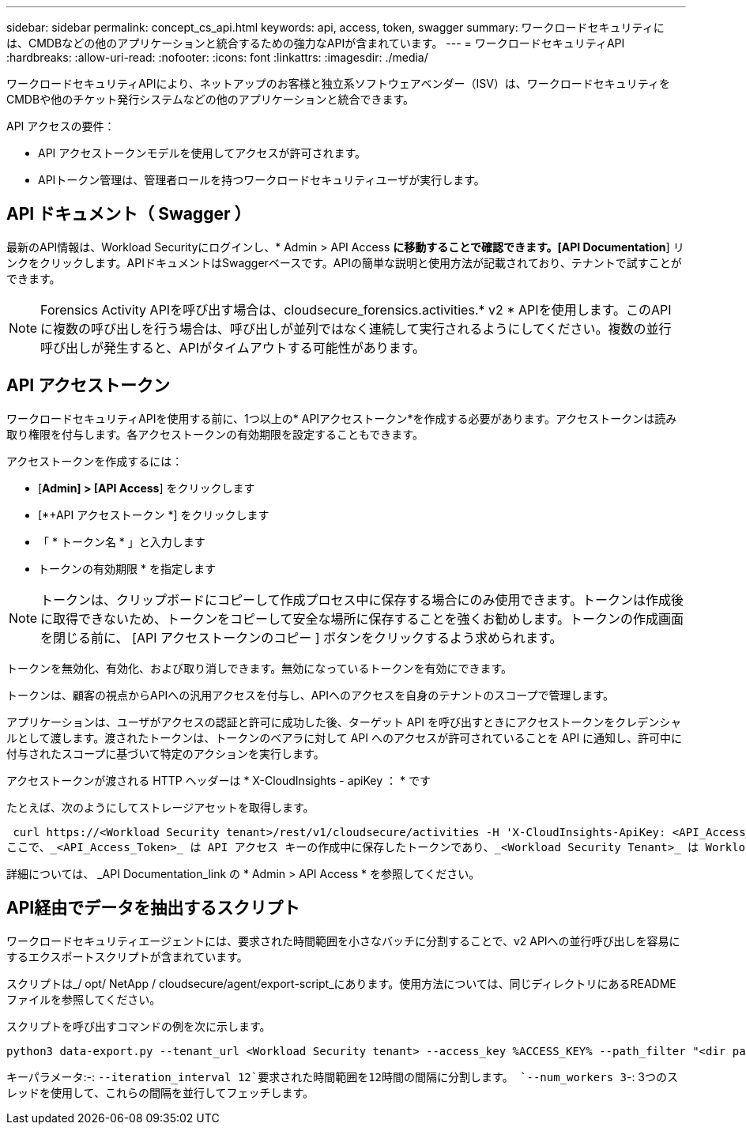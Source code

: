 ---
sidebar: sidebar 
permalink: concept_cs_api.html 
keywords: api, access, token, swagger 
summary: ワークロードセキュリティには、CMDBなどの他のアプリケーションと統合するための強力なAPIが含まれています。 
---
= ワークロードセキュリティAPI
:hardbreaks:
:allow-uri-read: 
:nofooter: 
:icons: font
:linkattrs: 
:imagesdir: ./media/


[role="lead"]
ワークロードセキュリティAPIにより、ネットアップのお客様と独立系ソフトウェアベンダー（ISV）は、ワークロードセキュリティをCMDBや他のチケット発行システムなどの他のアプリケーションと統合できます。

API アクセスの要件：

* API アクセストークンモデルを使用してアクセスが許可されます。
* APIトークン管理は、管理者ロールを持つワークロードセキュリティユーザが実行します。




== API ドキュメント（ Swagger ）

最新のAPI情報は、Workload Securityにログインし、* Admin > API Access *に移動することで確認できます。[API Documentation*] リンクをクリックします。APIドキュメントはSwaggerベースです。APIの簡単な説明と使用方法が記載されており、テナントで試すことができます。


NOTE: Forensics Activity APIを呼び出す場合は、cloudsecure_forensics.activities.* v2 * APIを使用します。このAPIに複数の呼び出しを行う場合は、呼び出しが並列ではなく連続して実行されるようにしてください。複数の並行呼び出しが発生すると、APIがタイムアウトする可能性があります。



== API アクセストークン

ワークロードセキュリティAPIを使用する前に、1つ以上の* APIアクセストークン*を作成する必要があります。アクセストークンは読み取り権限を付与します。各アクセストークンの有効期限を設定することもできます。

アクセストークンを作成するには：

* [*Admin] > [API Access*] をクリックします
* [*+API アクセストークン *] をクリックします
* 「 * トークン名 * 」と入力します
* トークンの有効期限 * を指定します



NOTE: トークンは、クリップボードにコピーして作成プロセス中に保存する場合にのみ使用できます。トークンは作成後に取得できないため、トークンをコピーして安全な場所に保存することを強くお勧めします。トークンの作成画面を閉じる前に、 [API アクセストークンのコピー ] ボタンをクリックするよう求められます。

トークンを無効化、有効化、および取り消しできます。無効になっているトークンを有効にできます。

トークンは、顧客の視点からAPIへの汎用アクセスを付与し、APIへのアクセスを自身のテナントのスコープで管理します。

アプリケーションは、ユーザがアクセスの認証と許可に成功した後、ターゲット API を呼び出すときにアクセストークンをクレデンシャルとして渡します。渡されたトークンは、トークンのベアラに対して API へのアクセスが許可されていることを API に通知し、許可中に付与されたスコープに基づいて特定のアクションを実行します。

アクセストークンが渡される HTTP ヘッダーは * X-CloudInsights - apiKey ： * です

たとえば、次のようにしてストレージアセットを取得します。

 curl https://<Workload Security tenant>/rest/v1/cloudsecure/activities -H 'X-CloudInsights-ApiKey: <API_Access_Token>'
ここで、_<API_Access_Token>_ は API アクセス キーの作成中に保存したトークンであり、_<Workload Security Tenant>_ は Workload Security 環境のテナント URL です。

詳細については、 _API Documentation_link の * Admin > API Access * を参照してください。



== API経由でデータを抽出するスクリプト

ワークロードセキュリティエージェントには、要求された時間範囲を小さなバッチに分割することで、v2 APIへの並行呼び出しを容易にするエクスポートスクリプトが含まれています。

スクリプトは_/ opt/ NetApp / cloudsecure/agent/export-script_にあります。使用方法については、同じディレクトリにあるREADMEファイルを参照してください。

スクリプトを呼び出すコマンドの例を次に示します。

[source]
----
python3 data-export.py --tenant_url <Workload Security tenant> --access_key %ACCESS_KEY% --path_filter "<dir path>" --user_name "<user>" --from_time "01-08-2024 00:00:00" --to_time "31-08-2024 23:59:59" --iteration_interval 12 --num_workers 3
----
キーパラメータ:-: `--iteration_interval 12`要求された時間範囲を12時間の間隔に分割します。 `--num_workers 3`-: 3つのスレッドを使用して、これらの間隔を並行してフェッチします。
